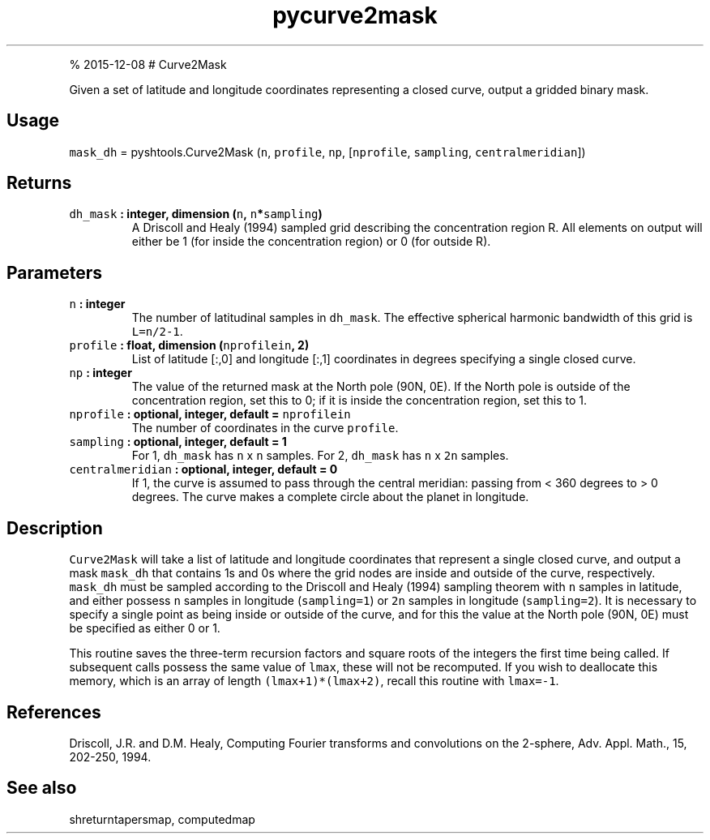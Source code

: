 .\" Automatically generated by Pandoc 1.17.1
.\"
.TH "pycurve2mask" "1" "" "Python" "SHTOOLS 3.2"
.hy
.PP
% 2015\-12\-08 # Curve2Mask
.PP
Given a set of latitude and longitude coordinates representing a closed
curve, output a gridded binary mask.
.SH Usage
.PP
\f[C]mask_dh\f[] = pyshtools.Curve2Mask (\f[C]n\f[], \f[C]profile\f[],
\f[C]np\f[], [\f[C]nprofile\f[], \f[C]sampling\f[],
\f[C]centralmeridian\f[]])
.SH Returns
.TP
.B \f[C]dh_mask\f[] : integer, dimension (\f[C]n\f[], \f[C]n\f[]*\f[C]sampling\f[])
A Driscoll and Healy (1994) sampled grid describing the concentration
region R.
All elements on output will either be 1 (for inside the concentration
region) or 0 (for outside R).
.RS
.RE
.SH Parameters
.TP
.B \f[C]n\f[] : integer
The number of latitudinal samples in \f[C]dh_mask\f[].
The effective spherical harmonic bandwidth of this grid is
\f[C]L=n/2\-1\f[].
.RS
.RE
.TP
.B \f[C]profile\f[] : float, dimension (\f[C]nprofilein\f[], 2)
List of latitude [:,0] and longitude [:,1] coordinates in degrees
specifying a single closed curve.
.RS
.RE
.TP
.B \f[C]np\f[] : integer
The value of the returned mask at the North pole (90N, 0E).
If the North pole is outside of the concentration region, set this to 0;
if it is inside the concentration region, set this to 1.
.RS
.RE
.TP
.B \f[C]nprofile\f[] : optional, integer, default = \f[C]nprofilein\f[]
The number of coordinates in the curve \f[C]profile\f[].
.RS
.RE
.TP
.B \f[C]sampling\f[] : optional, integer, default = 1
For 1, \f[C]dh_mask\f[] has \f[C]n\f[] x \f[C]n\f[] samples.
For 2, \f[C]dh_mask\f[] has \f[C]n\f[] x \f[C]2n\f[] samples.
.RS
.RE
.TP
.B \f[C]centralmeridian\f[] : optional, integer, default = 0
If 1, the curve is assumed to pass through the central meridian: passing
from < 360 degrees to > 0 degrees.
The curve makes a complete circle about the planet in longitude.
.RS
.RE
.SH Description
.PP
\f[C]Curve2Mask\f[] will take a list of latitude and longitude
coordinates that represent a single closed curve, and output a mask
\f[C]mask_dh\f[] that contains 1s and 0s where the grid nodes are inside
and outside of the curve, respectively.
\f[C]mask_dh\f[] must be sampled according to the Driscoll and Healy
(1994) sampling theorem with \f[C]n\f[] samples in latitude, and either
possess \f[C]n\f[] samples in longitude (\f[C]sampling=1\f[]) or
\f[C]2n\f[] samples in longitude (\f[C]sampling=2\f[]).
It is necessary to specify a single point as being inside or outside of
the curve, and for this the value at the North pole (90N, 0E) must be
specified as either 0 or 1.
.PP
This routine saves the three\-term recursion factors and square roots of
the integers the first time being called.
If subsequent calls possess the same value of \f[C]lmax\f[], these will
not be recomputed.
If you wish to deallocate this memory, which is an array of length
\f[C](lmax+1)*(lmax+2)\f[], recall this routine with \f[C]lmax=\-1\f[].
.SH References
.PP
Driscoll, J.R.
and D.M.
Healy, Computing Fourier transforms and convolutions on the 2\-sphere,
Adv.
Appl.
Math., 15, 202\-250, 1994.
.SH See also
.PP
shreturntapersmap, computedmap

